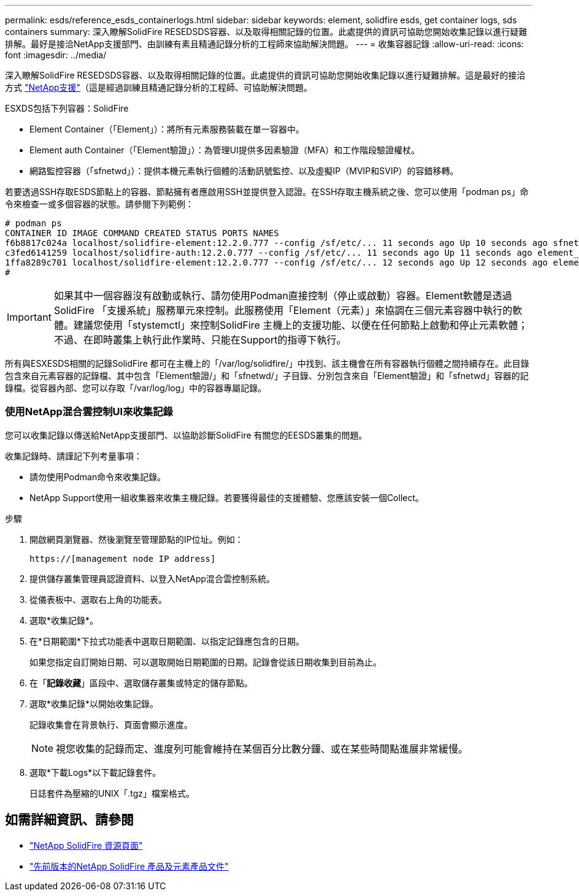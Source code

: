 ---
permalink: esds/reference_esds_containerlogs.html 
sidebar: sidebar 
keywords: element, solidfire esds, get container logs, sds containers 
summary: 深入瞭解SolidFire RESEDSDS容器、以及取得相關記錄的位置。此處提供的資訊可協助您開始收集記錄以進行疑難排解。最好是接洽NetApp支援部門、由訓練有素且精通記錄分析的工程師來協助解決問題。 
---
= 收集容器記錄
:allow-uri-read: 
:icons: font
:imagesdir: ../media/


[role="lead"]
深入瞭解SolidFire RESEDSDS容器、以及取得相關記錄的位置。此處提供的資訊可協助您開始收集記錄以進行疑難排解。這是最好的接洽方式 https://www.netapp.com/company/contact-us/support/["NetApp支援"^]（這是經過訓練且精通記錄分析的工程師、可協助解決問題。

ESXDS包括下列容器：SolidFire

* Element Container（「Element」）：將所有元素服務裝載在單一容器中。
* Element auth Container（「Element驗證」）：為管理UI提供多因素驗證（MFA）和工作階段驗證權杖。
* 網路監控容器（「sfnetwd」）：提供本機元素執行個體的活動訊號監控、以及虛擬IP（MVIP和SVIP）的容錯移轉。


若要透過SSH存取ESDS節點上的容器、節點擁有者應啟用SSH並提供登入認證。在SSH存取主機系統之後、您可以使用「podman ps」命令來檢查一或多個容器的狀態。請參閱下列範例：

[listing]
----
# podman ps
CONTAINER ID IMAGE COMMAND CREATED STATUS PORTS NAMES
f6b8817c024a localhost/solidfire-element:12.2.0.777 --config /sf/etc/... 11 seconds ago Up 10 seconds ago sfnetwd
c3fed6141259 localhost/solidfire-auth:12.2.0.777 --config /sf/etc/... 11 seconds ago Up 11 seconds ago element_auth
1ffa8289c701 localhost/solidfire-element:12.2.0.777 --config /sf/etc/... 12 seconds ago Up 12 seconds ago element
#
----

IMPORTANT: 如果其中一個容器沒有啟動或執行、請勿使用Podman直接控制（停止或啟動）容器。Element軟體是透過SolidFire 「支援系統」服務單元來控制。此服務使用「Element（元素）」來協調在三個元素容器中執行的軟體。建議您使用「stystemctl」來控制SolidFire 主機上的支援功能、以便在任何節點上啟動和停止元素軟體；不過、在即時叢集上執行此作業時、只能在Support的指導下執行。

所有與ESXESDS相關的記錄SolidFire 都可在主機上的「/var/log/solidfire/」中找到、該主機會在所有容器執行個體之間持續存在。此目錄包含來自元素容器的記錄檔、其中包含「Element驗證/」和「sfnetwd/」子目錄、分別包含來自「Element驗證」和「sfnetwd」容器的記錄檔。從容器內部、您可以存取「/var/log/log」中的容器專屬記錄。



=== 使用NetApp混合雲控制UI來收集記錄

您可以收集記錄以傳送給NetApp支援部門、以協助診斷SolidFire 有關您的EESDS叢集的問題。

收集記錄時、請謹記下列考量事項：

* 請勿使用Podman命令來收集記錄。
* NetApp Support使用一組收集器來收集主機記錄。若要獲得最佳的支援體驗、您應該安裝一個Collect。


.步驟
. 開啟網頁瀏覽器、然後瀏覽至管理節點的IP位址。例如：
+
[listing]
----
https://[management node IP address]
----
. 提供儲存叢集管理員認證資料、以登入NetApp混合雲控制系統。
. 從儀表板中、選取右上角的功能表。
. 選取*收集記錄*。
. 在*日期範圍*下拉式功能表中選取日期範圍、以指定記錄應包含的日期。
+
如果您指定自訂開始日期、可以選取開始日期範圍的日期。記錄會從該日期收集到目前為止。

. 在「*記錄收藏*」區段中、選取儲存叢集或特定的儲存節點。
. 選取*收集記錄*以開始收集記錄。
+
記錄收集會在背景執行、頁面會顯示進度。

+

NOTE: 視您收集的記錄而定、進度列可能會維持在某個百分比數分鐘、或在某些時間點進展非常緩慢。

. 選取*下載Logs*以下載記錄套件。
+
日誌套件為壓縮的UNIX「.tgz」檔案格式。





== 如需詳細資訊、請參閱

* https://www.netapp.com/data-storage/solidfire/documentation/["NetApp SolidFire 資源頁面"^]
* https://docs.netapp.com/sfe-122/topic/com.netapp.ndc.sfe-vers/GUID-B1944B0E-B335-4E0B-B9F1-E960BF32AE56.html["先前版本的NetApp SolidFire 產品及元素產品文件"^]

